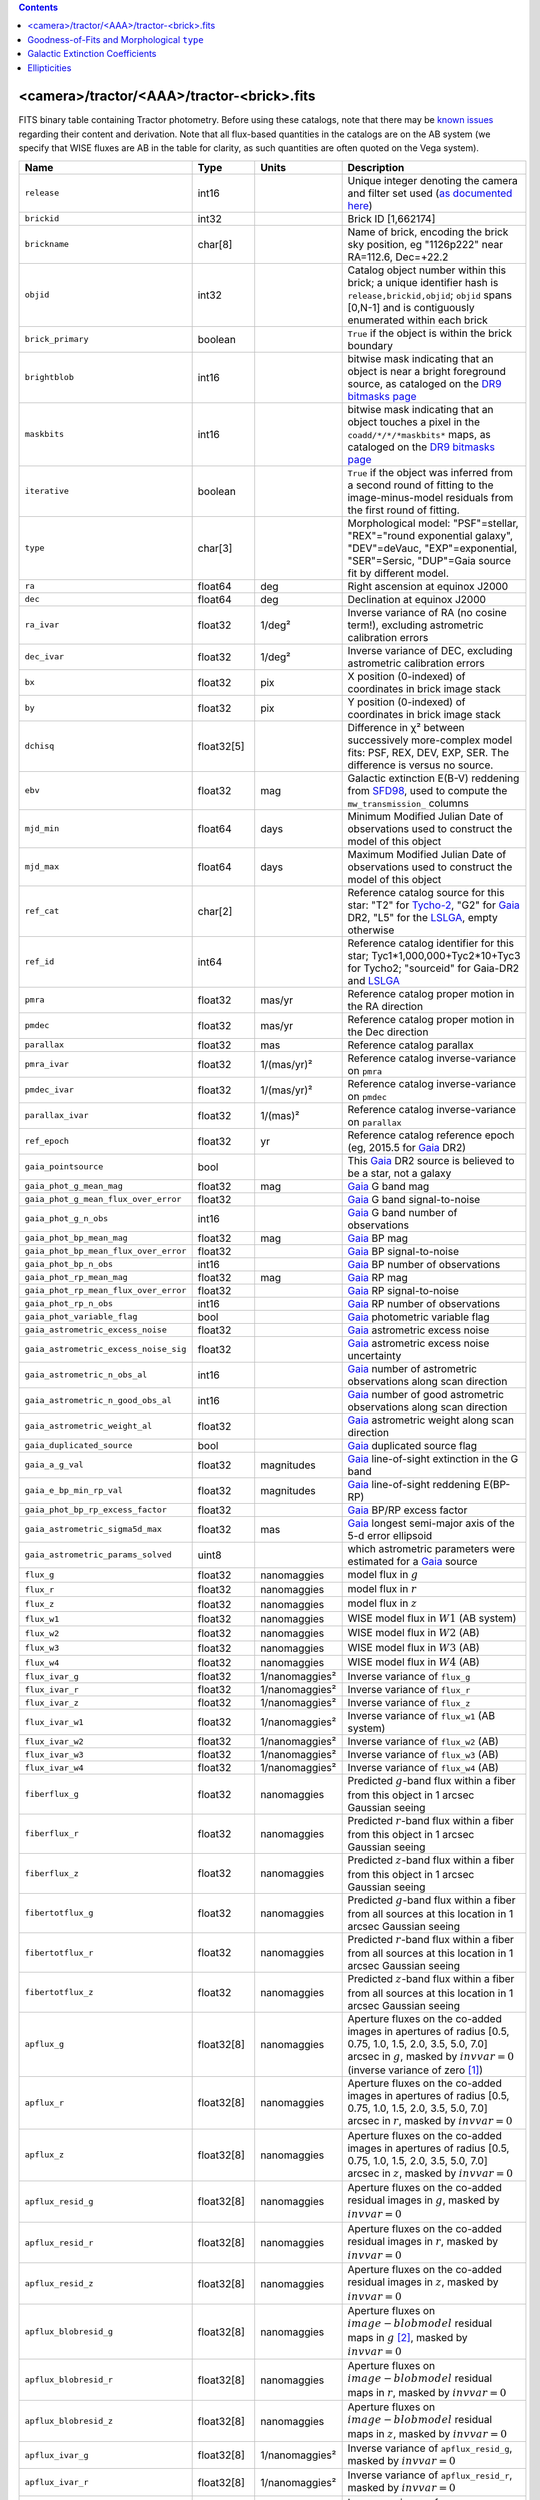 .. title: Tractor Catalog Format
.. slug: catalogs
.. tags: mathjax
.. description:

.. |chi|      unicode:: U+003C7 .. GREEK SMALL LETTER CHI
.. |sup2|   unicode:: U+000B2 .. SUPERSCRIPT TWO
.. |epsilon|  unicode:: U+003B5 .. GREEK SMALL LETTER EPSILON
.. |phi|      unicode:: U+003D5 .. GREEK PHI SYMBOL
.. |deg|    unicode:: U+000B0 .. DEGREE SIGN
.. |Prime|    unicode:: U+02033 .. DOUBLE PRIME

.. class:: pull-right well

.. contents::


<camera>/tractor/<AAA>/tractor-<brick>.fits
-------------------------------------------

FITS binary table containing Tractor photometry. Before using these catalogs, note that there may be
`known issues`_ regarding their content and derivation. Note that all flux-based quantities in the
catalogs are on the AB system (we specify that WISE fluxes are AB in the table for clarity, as
such quantities are often quoted on the Vega system).

.. _`known issues`: ../issues
.. _`as documented here`: ../../release
.. _`BASS`: ../../bass
.. _`DECaLS`: ../../decamls
.. _`MzLS`: ../../mzls
.. _`DR9 bitmasks page`: ../bitmasks
.. _`LSLGA`: ../external

===================================== ============ ===================== ===============================================
Name                                  Type         Units                 Description
===================================== ============ ===================== ===============================================
``release``		              int16	 		         Unique integer denoting the camera and filter set used (`as documented here`_)
``brickid``                           int32                              Brick ID [1,662174]
``brickname``                         char[8]                            Name of brick, encoding the brick sky position, eg "1126p222" near RA=112.6, Dec=+22.2
``objid``                             int32                              Catalog object number within this brick; a unique identifier hash is ``release,brickid,objid``;  ``objid`` spans [0,N-1] and is contiguously enumerated within each brick
``brick_primary``                     boolean                            ``True`` if the object is within the brick boundary
``brightblob``                        int16                              bitwise mask indicating that an object is near a bright foreground source, as cataloged on the `DR9 bitmasks page`_
``maskbits``                          int16                              bitwise mask indicating that an object touches a pixel in the ``coadd/*/*/*maskbits*`` maps, as cataloged on the `DR9 bitmasks page`_
``iterative``                         boolean                            ``True`` if the object was inferred from a second round of fitting to the image-minus-model residuals from the first round of fitting.
``type``                              char[3]                            Morphological model: "PSF"=stellar, "REX"="round exponential galaxy", "DEV"=deVauc, "EXP"=exponential, "SER"=Sersic, "DUP"=Gaia source fit by different model.
``ra``                                float64      deg                   Right ascension at equinox J2000
``dec``                               float64      deg                   Declination at equinox J2000
``ra_ivar``                           float32      1/deg\ |sup2|         Inverse variance of RA (no cosine term!), excluding astrometric calibration errors
``dec_ivar``                          float32      1/deg\ |sup2|         Inverse variance of DEC, excluding astrometric calibration errors
``bx``                                float32      pix                   X position (0-indexed) of coordinates in brick image stack
``by``                                float32      pix                   Y position (0-indexed) of coordinates in brick image stack
``dchisq``                            float32[5]                         Difference in |chi|\ |sup2| between successively more-complex model fits: PSF, REX, DEV, EXP, SER.  The difference is versus no source.
``ebv``                               float32      mag                   Galactic extinction E(B-V) reddening from `SFD98`_, used to compute the ``mw_transmission_`` columns
``mjd_min``		              float64	   days                  Minimum Modified Julian Date of observations used to construct the model of this object
``mjd_max``		              float64      days                  Maximum Modified Julian Date of observations used to construct the model of this object
``ref_cat``                           char[2]                            Reference catalog source for this star: "T2" for `Tycho-2`_, "G2" for `Gaia`_ DR2, "L5" for the `LSLGA`_, empty otherwise
``ref_id``                            int64                              Reference catalog identifier for this star; Tyc1*1,000,000+Tyc2*10+Tyc3 for Tycho2; "sourceid" for Gaia-DR2 and `LSLGA`_
``pmra``                              float32      mas/yr                Reference catalog proper motion in the RA direction
``pmdec``                             float32      mas/yr                Reference catalog proper motion in the Dec direction
``parallax``                          float32      mas                   Reference catalog parallax
``pmra_ivar``                         float32      1/(mas/yr)\ |sup2|    Reference catalog inverse-variance on ``pmra``
``pmdec_ivar``                        float32      1/(mas/yr)\ |sup2|    Reference catalog inverse-variance on ``pmdec``
``parallax_ivar``                     float32      1/(mas)\ |sup2|       Reference catalog inverse-variance on ``parallax``
``ref_epoch``                         float32      yr                    Reference catalog reference epoch (eg, 2015.5 for `Gaia`_ DR2)
``gaia_pointsource``                  bool                               This `Gaia`_ DR2 source is believed to be a star, not a galaxy
``gaia_phot_g_mean_mag``              float32      mag                   `Gaia`_ G band mag
``gaia_phot_g_mean_flux_over_error``  float32                            `Gaia`_ G band signal-to-noise
``gaia_phot_g_n_obs``                 int16                              `Gaia`_ G band number of observations
``gaia_phot_bp_mean_mag``             float32      mag                   `Gaia`_ BP mag
``gaia_phot_bp_mean_flux_over_error`` float32                            `Gaia`_ BP signal-to-noise
``gaia_phot_bp_n_obs``                int16                              `Gaia`_ BP number of observations
``gaia_phot_rp_mean_mag``             float32      mag                   `Gaia`_ RP mag
``gaia_phot_rp_mean_flux_over_error`` float32                            `Gaia`_ RP signal-to-noise
``gaia_phot_rp_n_obs``                int16                              `Gaia`_ RP number of observations
``gaia_phot_variable_flag``           bool                               `Gaia`_ photometric variable flag
``gaia_astrometric_excess_noise``     float32                            `Gaia`_ astrometric excess noise
``gaia_astrometric_excess_noise_sig`` float32                            `Gaia`_ astrometric excess noise uncertainty
``gaia_astrometric_n_obs_al``         int16                              `Gaia`_ number of astrometric observations along scan direction
``gaia_astrometric_n_good_obs_al``    int16                              `Gaia`_ number of good astrometric observations along scan direction
``gaia_astrometric_weight_al``        float32                            `Gaia`_ astrometric weight along scan direction
``gaia_duplicated_source``            bool                               `Gaia`_ duplicated source flag
``gaia_a_g_val``		      float32	   magnitudes		 `Gaia`_ line-of-sight extinction in the G band
``gaia_e_bp_min_rp_val``	      float32	   magnitudes		 `Gaia`_ line-of-sight reddening E(BP-RP)
``gaia_phot_bp_rp_excess_factor``     float32	   			 `Gaia`_ BP/RP excess factor
``gaia_astrometric_sigma5d_max``      float32	   mas			 `Gaia`_ longest semi-major axis of the 5-d error ellipsoid
``gaia_astrometric_params_solved``    uint8				 which astrometric parameters were estimated for a `Gaia`_ source
``flux_g``		              float32      nanomaggies           model flux in :math:`g`
``flux_r``		              float32      nanomaggies           model flux in :math:`r`
``flux_z``		              float32      nanomaggies           model flux in :math:`z`
``flux_w1``                           float32      nanomaggies           WISE model flux in :math:`W1` (AB system)
``flux_w2``                           float32      nanomaggies           WISE model flux in :math:`W2` (AB)
``flux_w3``                           float32      nanomaggies           WISE model flux in :math:`W3` (AB)
``flux_w4``                           float32      nanomaggies           WISE model flux in :math:`W4` (AB)
``flux_ivar_g``		              float32      1/nanomaggies\ |sup2| Inverse variance of ``flux_g``
``flux_ivar_r``		              float32      1/nanomaggies\ |sup2| Inverse variance of ``flux_r``
``flux_ivar_z``		              float32      1/nanomaggies\ |sup2| Inverse variance of ``flux_z``
``flux_ivar_w1``                      float32      1/nanomaggies\ |sup2| Inverse variance of ``flux_w1`` (AB system)
``flux_ivar_w2``                      float32      1/nanomaggies\ |sup2| Inverse variance of ``flux_w2`` (AB)
``flux_ivar_w3``                      float32      1/nanomaggies\ |sup2| Inverse variance of ``flux_w3`` (AB)
``flux_ivar_w4``                      float32      1/nanomaggies\ |sup2| Inverse variance of ``flux_w4`` (AB)
``fiberflux_g``                       float32      nanomaggies           Predicted :math:`g`-band flux within a fiber from this object in 1 arcsec Gaussian seeing
``fiberflux_r``                       float32      nanomaggies           Predicted :math:`r`-band flux within a fiber from this object in 1 arcsec Gaussian seeing
``fiberflux_z``                       float32      nanomaggies           Predicted :math:`z`-band flux within a fiber from this object in 1 arcsec Gaussian seeing
``fibertotflux_g``                    float32      nanomaggies           Predicted :math:`g`-band flux within a fiber from all sources at this location in 1 arcsec Gaussian seeing
``fibertotflux_r``                    float32      nanomaggies           Predicted :math:`r`-band flux within a fiber from all sources at this location in 1 arcsec Gaussian seeing
``fibertotflux_z``                    float32      nanomaggies           Predicted :math:`z`-band flux within a fiber from all sources at this location in 1 arcsec Gaussian seeing
``apflux_g``		              float32[8]   nanomaggies           Aperture fluxes on the co-added images in apertures of radius [0.5, 0.75, 1.0, 1.5, 2.0, 3.5, 5.0, 7.0] arcsec in :math:`g`, masked by :math:`invvar=0` (inverse variance of zero [#]_)
``apflux_r``		              float32[8]   nanomaggies           Aperture fluxes on the co-added images in apertures of radius [0.5, 0.75, 1.0, 1.5, 2.0, 3.5, 5.0, 7.0] arcsec in :math:`r`, masked by :math:`invvar=0`
``apflux_z``    	              float32[8]   nanomaggies	         Aperture fluxes on the co-added images in apertures of radius [0.5, 0.75, 1.0, 1.5, 2.0, 3.5, 5.0, 7.0] arcsec in :math:`z`, masked by :math:`invvar=0`
``apflux_resid_g``                    float32[8]   nanomaggies           Aperture fluxes on the co-added residual images in :math:`g`, masked by :math:`invvar=0`
``apflux_resid_r``                    float32[8]   nanomaggies           Aperture fluxes on the co-added residual images in :math:`r`, masked by :math:`invvar=0`
``apflux_resid_z``                    float32[8]   nanomaggies           Aperture fluxes on the co-added residual images in :math:`z`, masked by :math:`invvar=0`
``apflux_blobresid_g``                float32[8]   nanomaggies           Aperture fluxes on :math:`image-blobmodel` residual maps in :math:`g` [#]_, masked by :math:`invvar=0`
``apflux_blobresid_r``                float32[8]   nanomaggies           Aperture fluxes on :math:`image-blobmodel` residual maps in :math:`r`, masked by :math:`invvar=0`
``apflux_blobresid_z``                float32[8]   nanomaggies           Aperture fluxes on :math:`image-blobmodel` residual maps in :math:`z`, masked by :math:`invvar=0`
``apflux_ivar_g``                     float32[8]   1/nanomaggies\ |sup2| Inverse variance of ``apflux_resid_g``, masked by :math:`invvar=0`
``apflux_ivar_r``                     float32[8]   1/nanomaggies\ |sup2| Inverse variance of ``apflux_resid_r``, masked by :math:`invvar=0`
``apflux_ivar_z``                     float32[8]   1/nanomaggies\ |sup2| Inverse variance of ``apflux_resid_z``, masked by :math:`invvar=0`
``apflux_masked_g``                   float32[8]                         Fraction of pixels masked in :math:`g`-band aperture flux measurements; 1 means fully masked (ie, fully ignored; contributing zero to the measurement)
``apflux_masked_r``                   float32[8]                         Fraction of pixels masked in :math:`r`-band aperture flux measurements; 1 means fully masked (ie, fully ignored; contributing zero to the measurement)
``apflux_masked_z``                   float32[8]                         Fraction of pixels masked in :math:`z`-band aperture flux measurements; 1 means fully masked (ie, fully ignored; contributing zero to the measurement)
``mw_transmission_g``	              float32                            Galactic transmission in :math:`g` filter in linear units [0, 1]
``mw_transmission_r``	              float32                            Galactic transmission in :math:`r` filter in linear units [0, 1]
``mw_transmission_z``	              float32                            Galactic transmission in :math:`z` filter in linear units [0, 1]
``mw_transmission_w1``	              float32                            Galactic transmission in :math:`W1` filter in linear units [0, 1]
``mw_transmission_w2``	              float32                            Galactic transmission in :math:`W2` filter in linear units [0, 1]
``mw_transmission_w3``	              float32                            Galactic transmission in :math:`W3` filter in linear units [0, 1]
``mw_transmission_w4``	              float32                            Galactic transmission in :math:`W4` filter in linear units [0, 1]
``nobs_g``                            int16                              Number of images that contribute to the central pixel in :math:`g`: filter for this object (not profile-weighted)
``nobs_r``                            int16                              Number of images that contribute to the central pixel in :math:`r`: filter for this object (not profile-weighted)
``nobs_z``                            int16                              Number of images that contribute to the central pixel in :math:`z`: filter for this object (not profile-weighted)
``nobs_w1``                           int16                              Number of images that contribute to the central pixel in :math:`W1`: filter for this object (not profile-weighted)
``nobs_w2``                           int16                              Number of images that contribute to the central pixel in :math:`W2`: filter for this object (not profile-weighted)
``nobs_w3``                           int16                              Number of images that contribute to the central pixel in :math:`W3`: filter for this object (not profile-weighted)
``nobs_w4``                           int16                              Number of images that contribute to the central pixel in :math:`W4`: filter for this object (not profile-weighted)
``rchisq_g``                          float32                            Profile-weighted |chi|\ |sup2| of model fit normalized by the number of pixels in :math:`g`
``rchisq_r``                          float32                            Profile-weighted |chi|\ |sup2| of model fit normalized by the number of pixels in :math:`r`
``rchisq_z``                          float32                            Profile-weighted |chi|\ |sup2| of model fit normalized by the number of pixels in :math:`z`
``rchisq_w1``                         float32                            Profile-weighted |chi|\ |sup2| of model fit normalized by the number of pixels in :math:`W1`
``rchisq_w2``                         float32                            Profile-weighted |chi|\ |sup2| of model fit normalized by the number of pixels in :math:`W2`
``rchisq_w3``                         float32                            Profile-weighted |chi|\ |sup2| of model fit normalized by the number of pixels in :math:`W3`
``rchisq_w4``                         float32                            Profile-weighted |chi|\ |sup2| of model fit normalized by the number of pixels in :math:`W4`
``fracflux_g``                        float32                            Profile-weighted fraction of the flux from other sources divided by the total flux in :math:`g` (typically [0,1])
``fracflux_r``                        float32                            Profile-weighted fraction of the flux from other sources divided by the total flux in :math:`r` (typically [0,1])
``fracflux_z``                        float32                            Profile-weighted fraction of the flux from other sources divided by the total flux in :math:`z` (typically [0,1])
``fracflux_w1``                       float32                            Profile-weighted fraction of the flux from other sources divided by the total flux in :math:`W1` (typically [0,1])
``fracflux_w2``                       float32                            Profile-weighted fraction of the flux from other sources divided by the total flux in :math:`W2` (typically [0,1])
``fracflux_w3``                       float32                            Profile-weighted fraction of the flux from other sources divided by the total flux in :math:`W3` (typically [0,1])
``fracflux_w4``                       float32                            Profile-weighted fraction of the flux from other sources divided by the total flux in :math:`W4` (typically [0,1])
``fracmasked_g``                      float32                            Profile-weighted fraction of pixels masked from all observations of this object in :math:`g`, strictly between [0,1]
``fracmasked_r``                      float32                            Profile-weighted fraction of pixels masked from all observations of this object in :math:`r`, strictly between [0,1]
``fracmasked_z``                      float32                            Profile-weighted fraction of pixels masked from all observations of this object in :math:`z`, strictly between [0,1]
``fracin_g``                          float32                            Fraction of a source's flux within the blob in :math:`g`, near unity for real sources
``fracin_r``                          float32                            Fraction of a source's flux within the blob in :math:`r`, near unity for real sources
``fracin_z``                          float32                            Fraction of a source's flux within the blob in :math:`z`, near unity for real sources
``anymask_g``                         int16                              Bitwise mask set if the central pixel from any image satisfies each condition in :math:`g` as cataloged on the `DR9 bitmasks page`_
``anymask_r``                         int16                              Bitwise mask set if the central pixel from any image satisfies each condition in :math:`r` as cataloged on the `DR9 bitmasks page`_
``anymask_z``                         int16                              Bitwise mask set if the central pixel from any image satisfies each condition in :math:`z` as cataloged on the `DR9 bitmasks page`_
``allmask_g``                         int16                              Bitwise mask set if the central pixel from all images satisfy each condition in :math:`g` as cataloged on the `DR9 bitmasks page`_
``allmask_r``                         int16                              Bitwise mask set if the central pixel from all images satisfy each condition in :math:`r` as cataloged on the `DR9 bitmasks page`_
``allmask_z``                         int16                              Bitwise mask set if the central pixel from all images satisfy each condition in :math:`z` as cataloged on the `DR9 bitmasks page`_
``wisemask_w1``                       uint8                              W1 bitmask as cataloged on the `DR9 bitmasks page`_
``wisemask_w2``		              uint8                              W2 bitmask as cataloged on the `DR9 bitmasks page`_
``psfsize_g``                         float32      arcsec                Weighted average PSF FWHM in the :math:`g` band
``psfsize_r``                         float32      arcsec                Weighted average PSF FWHM in the :math:`r` band
``psfsize_z``                         float32      arcsec                Weighted average PSF FWHM in the :math:`z` band
``psfdepth_g``                        float32      1/nanomaggies\ |sup2| For a :math:`5\sigma` point source detection limit in :math:`g`, :math:`5/\sqrt(\mathrm{psfdepth\_g})` gives flux in nanomaggies and :math:`-2.5[\log_{10}(5 / \sqrt(\mathrm{psfdepth\_g})) - 9]` gives corresponding AB magnitude
``psfdepth_r``                        float32      1/nanomaggies\ |sup2| For a :math:`5\sigma` point source detection limit in :math:`g`, :math:`5/\sqrt(\mathrm{psfdepth\_r})` gives flux in nanomaggies and :math:`-2.5[\log_{10}(5 / \sqrt(\mathrm{psfdepth\_r})) - 9]` gives corresponding AB magnitude
``psfdepth_z``                        float32      1/nanomaggies\ |sup2| For a :math:`5\sigma` point source detection limit in :math:`g`, :math:`5/\sqrt(\mathrm{psfdepth\_z})` gives flux in nanomaggies and :math:`-2.5[\log_{10}(5 / \sqrt(\mathrm{psfdepth\_z})) - 9]` gives corresponding AB magnitude
``galdepth_g``                        float32      1/nanomaggies\ |sup2| As for ``psfdepth_g`` but for a galaxy (0.45" exp, round) detection sensitivity
``galdepth_r``                        float32      1/nanomaggies\ |sup2| As for ``psfdepth_r`` but for a galaxy (0.45" exp, round) detection sensitivity
``galdepth_z``                        float32      1/nanomaggies\ |sup2| As for ``psfdepth_z`` but for a galaxy (0.45" exp, round) detection sensitivity
``psfdepth_w1``			      float32	   1/nanomaggies\ |sup2| As for ``psfdepth_g`` (and also on the AB system) but for WISE W1
``psfdepth_w2``			      float32	   1/nanomaggies\ |sup2| As for ``psfdepth_g`` (and also on the AB system) but for WISE W2
``psfdepth_w3``			      float32	   1/nanomaggies\ |sup2| As for ``psfdepth_g`` (and also on the AB system) but for WISE W3
``psfdepth_w4``			      float32	   1/nanomaggies\ |sup2| As for ``psfdepth_g`` (and also on the AB system) but for WISE W4
``wise_coadd_id``	              char[8]                            unWISE coadd file name for the center of each object
``lc_flux_w1``	     	              float32[15]  nanomaggies           ``flux_w1`` in each of up to fifteen unWISE coadd epochs (AB system; defaults to zero for unused entries)
``lc_flux_w2``                        float32[15]  nanomaggies           ``flux_w2`` in each of up to fifteen unWISE coadd epochs (AB; defaults to zero for unused entries)
``lc_flux_ivar_w1``	              float32[15]  1/nanomaggies\ |sup2| Inverse variance of ``lc_flux_w1`` (AB system; defaults to zero for unused entries)
``lc_flux_ivar_w2``	              float32[15]  1/nanomaggies\ |sup2| Inverse variance of ``lc_flux_w2`` (AB; defaults to zero for unused entries)
``lc_nobs_w1``		              int16[15]                          ``nobs_w1`` in each of up to fifteen unWISE coadd epochs
``lc_nobs_w2``		              int16[15]                          ``nobs_w2`` in each of up to fifteen unWISE coadd epochs
``lc_fracflux_w1``	              float32[15]                        ``fracflux_w1`` in each of up to fifteen unWISE coadd epochs (defaults to zero for unused entries)
``lc_fracflux_w2``	              float32[15]                        ``fracflux_w2`` in each of up to fifteen unWISE coadd epochs (defaults to zero for unused entries)
``lc_rchisq_w1``	              float32[15]                        ``rchisq_w1`` in each of up to fifteen unWISE coadd epochs (defaults to zero for unused entries)
``lc_rchisq_w2``	              float32[15]                        ``rchisq_w2`` in each of up to fifteen unWISE coadd epochs (defaults to zero for unused entries)
``lc_mjd_w1``		              float64[15]                        ``mjd_w1`` in each of up to fifteen unWISE coadd epochs (defaults to zero for unused entries)
``lc_mjd_w2``		              float64[15]                        ``mjd_w2`` in each of up to fifteen unWISE coadd epochs (defaults to zero for unused entries)
``lc_epoch_index_w1``                 int16[15]                          Index number of unWISE epoch for W1 (defaults to -1 for unused entries)
``lc_epoch_index_w2``                 int16[15]                          Index number of unWISE epoch for W2 (defaults to -1 for unused entries)
``sersic``		              float32                            Power-law index for the Sersic profile model (``type="SER"``)
``sersic_ivar``	                      float32                            Inverse variance of ``sersic``
``shape_r``		              float32      arcsec                Half-light radius of galaxy model for galaxy type ``type`` (>0)
``shape_r_ivar``	              float32      1/arcsec\ |sup2|      Inverse variance of ``shape_r``
``shape_e1``		              float32                            Ellipticity component 1 of galaxy model for galaxy type ``type``
``shape_e1_ivar``	              float32                            Inverse variance of ``shape_e1``
``shape_e2``		              float32                            Ellipticity component 2 of galaxy model for galaxy type ``type``
``shape_e2_ivar``	              float32                            Inverse variance of ``shape_e2``
===================================== ============ ===================== ===============================================

.. _`Gaia`: https://gea.esac.esa.int/archive/documentation//GDR2/Gaia_archive/chap_datamodel/sec_dm_main_tables/ssec_dm_gaia_source.html
.. _`Tycho-2`: https://heasarc.nasa.gov/W3Browse/all/tycho2.html

Goodness-of-Fits and Morphological ``type``
-------------------------------------------

The ``dchisq`` values represent the |chi|\ |sup2| sum of all pixels in the source's blob
for various models.  This 5-element vector contains the |chi|\ |sup2| difference between
the best-fit point source (type="PSF"), round exponential galaxy model ("REX"),
de Vaucouleurs model ("DEV"), exponential model ("EXP"), and a Sersic model ("SER"), in that order. Note that the Sersic model replaces the composite ("COMP") model used in `DR8`_ (and before).
The "REX" model is a round exponential galaxy profile with a variable radius
and is meant to capture slightly-extended but low signal-to-noise objects.
The ``dchisq`` values are the |chi|\ |sup2| difference versus no source in this location---that is, it is the improvement from adding the given source to our model of the sky.  The first element (for PSF) corresponds to a traditional notion of detection significance.
Note that the ``dchisq`` values are negated so that positive values indicate better fits.
We penalize models with negative flux in a band by subtracting rather than adding its |chi|\ |sup2| improvement in that band.

The ``rchisq`` values are interpreted as the reduced |chi|\ |sup2| pixel-weighted by the model fit,
computed as the following sum over pixels in the blob for each object:

.. math::
    \chi^2 = \frac{\sum \left[ \left(\mathrm{image} - \mathrm{model}\right)^2 \times \mathrm{model} \times \mathrm{inverse\, variance}\right]}{\sum \left[ \mathrm{model} \right]}

The above sum is over all images contributing to a particular filter, and can be negative-valued for sources 
that have a flux measured as negative in some bands where they are not detected.

The final, additional moropholigical type is "DUP." This type is set for Gaia sources that are coincident with, and so have been fit by, an extended source.
No optical flux is assigned to ``DUP`` sources, but they are retained to ensure that all Gaia sources appear in the catalogs even if Tractor prefers an alternate fit.

.. _`DR8`: ../../dr8/catalogs

Galactic Extinction Coefficients
--------------------------------

The Galactic extinction values are derived from the `SFD98`_ maps, but with updated coefficients to
convert E(B-V) to the extinction in each filter.  These are reported in linear units of transmission,
with 1 representing a fully transparent region of the Milky Way and 0 representing a fully opaque region.
The value can slightly exceed unity owing to noise in the `SFD98`_ maps, although it is never below 0.

Eddie Schlafly has computed the extinction coefficients for the DECam filters through airmass=1.3, computed for a 7000K source spectrum as was
done in the Appendix of `Schlafly & Finkbeiner (2011)`_. 
These coefficients are A / E(B-V) = 3.995, 3.214, 2.165, 1.592, 1.211, 1.064 (note that these are
*slightly* different from the coefficients in `Schlafly & Finkbeiner 2011`_).
The coefficients are multiplied by the SFD98 E(B-V) values at the coordinates
of each object to derive the :math:`g`, :math:`r` and :math:`z` ``mw_transmission`` values in the Legacy Surveys catalogs. The coefficients at different airmasses 
only change by a small amount, with the largest effect in :math:`g`-band where the coefficient would be 3.219 at airmass=1 and 3.202 at airmass=2.

We calculate Galactic extinction for `BASS`_ and `MzLS`_ as if they are on the DECam filter system.

The coefficients for the four WISE filters are derived from `Fitzpatrick (1999)`_, as recommended by `Schlafly & Finkbeiner (2011)`_,
considered better than either the `Cardelli et al. (1989)`_ curves or the newer `Fitzpatrick & Massa (2009)`_ NIR curve (which is not vetted beyond 2 microns).
These coefficients are A / E(B-V) = 0.184,  0.113, 0.0241, 0.00910.

.. _`SFD98`: http://ui.adsabs.harvard.edu/abs/1998ApJ...500..525S
.. _`Schlafly & Finkbeiner (2011)`: http://ui.adsabs.harvard.edu/abs/2011ApJ...737..103S
.. _`Schlafly & Finkbeiner 2011`: http://ui.adsabs.harvard.edu/abs/2011ApJ...737..103S
.. _`Fitzpatrick (1999)`: http://ui.adsabs.harvard.edu/abs/1999PASP..111...63F
.. _`Cardelli et al. (1989)`: http://ui.adsabs.harvard.edu/abs/1989ApJ...345..245C
.. _`Fitzpatrick & Massa (2009)`: http://ui.adsabs.harvard.edu/abs/2009ApJ...699.1209F

Ellipticities
-------------

The ellipticities for each galaxy ``type`` (i.e. ``shape_e1``, ``shape_e2``) are different from the usual
eccentricity, :math:`e \equiv \sqrt{1 - (b/a)^2}`.  In gravitational lensing
studies, the ellipticity is taken to be a complex number:

.. math::

    \epsilon = \frac{a-b}{a+b} \exp( 2i\phi ) = \epsilon_1 + i \epsilon_2

Where |phi| is the position angle with a range of 180\ |deg|, due to the
ellipse's symmetry. Going between :math:`r, \epsilon_1, \epsilon_2`
and :math:`r, b/a, \phi`:

.. math::

    r           & = & r \\
    |\epsilon|  & = & \sqrt{\epsilon_1^2 + \epsilon_2^2} \\
    \frac{b}{a} & = & \frac{1 - |\epsilon|}{1 + |\epsilon|} \\
    \phi        & = & \frac{1}{2} \arctan \frac{\epsilon_2}{\epsilon_1} \\
    |\epsilon|  & = & \frac{1 - b/a}{1 + b/a} \\
    \epsilon_1  & = & |\epsilon| \cos(2 \phi) \\
    \epsilon_2  & = & |\epsilon| \sin(2 \phi) \\


|

**Footnotes**

.. [#] We define a mask for the aperture fluxes using an inverse variance of zero. So, pixels with undefined ("infinite") measurement errors are not used when calculating aperture fluxes in the Tractor catalogs. As the aperture fluxes are calculated from the coadd images described on the `files page`_, pixels end up being ignored if they are masked in `every` overlapping exposure in a given band. Thus, for example, the saturated cores and bleed trails of bright stars will be masked. Further, in the case that a coadd is only built from a single image, cosmic rays and other mask bits will cause poorly measured and saturated pixels to be ignored for aperture flux measurements.
.. [#] `blobmodel` refers to the "blob-model" maps (i.e. the ``<AAA>/<brick>/legacysurvey-<brick>-blobmodel-<filter>.fits.fz`` maps described on the `files page`_).
.. _`files page`: http://localhost:8000/dr9/files/#image-stacks-region-coadd